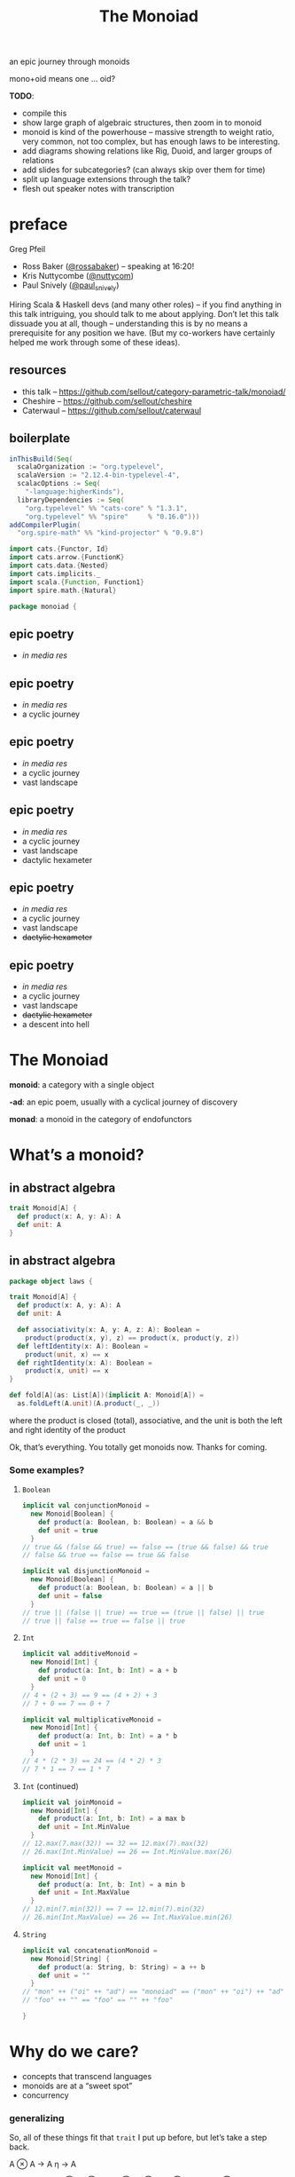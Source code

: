 #+title: The Monoiad
an epic journey through monoids
#+epresent_frame_level: 4
#+epresent_mode_line: (" @sellout — The Monoiad: an epic journey through monoids                               " (:eval (int-to-string epresent-page-number))) 
















:speakernotes:
mono+oid means one … oid?

*TODO*:
- compile this
- show large graph of algebraic structures, then zoom in to monoid
- monoid is kind of the powerhouse – massive strength to weight ratio, very common, not too complex, but has enough laws to be interesting.
- add diagrams showing relations like Rig, Duoid, and larger groups of relations
- add slides for subcategories? (can always skip over them for time)
- split up language extensions through the talk?
- flesh out speaker notes with transcription
:END:

* preface

Greg Pfeil

  [[file:~/Downloads/FormationLogo.png]]
- Ross Baker ([[https://twitter.com/rossabaker][@rossabaker]]) – speaking at 16:20!
- Kris Nuttycombe ([[https://twitter.com/nuttycom][@nuttycom]])
- Paul Snively ([[https://twitter.com/paul_snively][@paul_snively]])

:speakernotes:
Hiring Scala & Haskell devs (and many other roles) – if you find anything in this talk intriguing, you should talk to me about applying. Don’t let this talk dissuade you at all, though – understanding this is by no means a prerequisite for any position we have. (But my co-workers have certainly helped me work through some of these ideas).
:END:

** resources

- this talk – https://github.com/sellout/category-parametric-talk/monoiad/
- Cheshire – https://github.com/sellout/cheshire
- Caterwaul – https://github.com/sellout/caterwaul

** boilerplate

#+begin_src scala :tangle build.sbt
inThisBuild(Seq(
  scalaOrganization := "org.typelevel",
  scalaVersion := "2.12.4-bin-typelevel-4",
  scalacOptions := Seq(
    "-language:higherKinds"),
  libraryDependencies := Seq(
    "org.typelevel" %% "cats-core" % "1.3.1",
    "org.typelevel" %% "spire"     % "0.16.0")))
addCompilerPlugin(
  "org.spire-math" %% "kind-projector" % "0.9.8")
#+end_src

:speakernotes:
#+begin_src scala :tangle Monoiad.scala
import cats.{Functor, Id}
import cats.arrow.{FunctionK}
import cats.data.{Nested}
import cats.implicits._
import scala.{Function, Function1}
import spire.math.{Natural}
#+end_src

#+begin_src scala :tangle Monoiad.scala
package monoiad {
#+end_src
:end:

** epic poetry

- /in media res/

** epic poetry

- /in media res/
- a cyclic journey

** epic poetry

- /in media res/
- a cyclic journey
- vast landscape

** epic poetry

- /in media res/
- a cyclic journey
- vast landscape
- dactylic hexameter

** epic poetry

- /in media res/
- a cyclic journey
- vast landscape
- +dactylic hexameter+

** epic poetry

- /in media res/
- a cyclic journey
- vast landscape
- +dactylic hexameter+
- a descent into hell

* The Monoiad

*monoid*: a category with a single object

*-ad*: an epic poem, usually with a cyclical journey of discovery

*monad*: a monoid in the category of endofunctors

* What’s a monoid?

** in abstract algebra

#+begin_src scala :tangle Monoiad.scala
trait Monoid[A] {
  def product(x: A, y: A): A
  def unit: A
}
#+end_src

** in abstract algebra

:speakernotes:
#+begin_src scala :tangle Monoiad.scala
package object laws {
#+end_src
:end:

#+begin_src scala :tangle Monoiad.scala
trait Monoid[A] {
  def product(x: A, y: A): A
  def unit: A

  def associativity(x: A, y: A, z: A): Boolean =
    product(product(x, y), z) == product(x, product(y, z))
  def leftIdentity(x: A): Boolean =
    product(unit, x) == x
  def rightIdentity(x: A): Boolean =
    product(x, unit) == x
}
#+end_src

#+begin_src scala :tangle Monoiad.scala
def fold[A](as: List[A])(implicit A: Monoid[A]) =
  as.foldLeft(A.unit)(A.product(_, _))
#+end_src

:speakernotes:
where the product is closed (total), associative, and the unit is both the left and right identity of the product

Ok, that’s everything. You totally get monoids now. Thanks for coming.
:END:

*** Some examples?

**** ~Boolean~

#+begin_src scala :tangle Monoiad.scala
implicit val conjunctionMonoid =
  new Monoid[Boolean] {
    def product(a: Boolean, b: Boolean) = a && b
    def unit = true
  }
// true && (false && true) == false == (true && false) && true
// false && true == false == true && false
#+end_src

#+begin_src scala :tangle Monoiad.scala
implicit val disjunctionMonoid =
  new Monoid[Boolean] {
    def product(a: Boolean, b: Boolean) = a || b
    def unit = false
  }
// true || (false || true) == true == (true || false) || true
// true || false == true == false || true
#+end_src

**** ~Int~

#+begin_src scala :tangle Monoiad.scala
implicit val additiveMonoid =
  new Monoid[Int] {
    def product(a: Int, b: Int) = a + b
    def unit = 0
  }
// 4 + (2 + 3) == 9 == (4 + 2) + 3
// 7 + 0 == 7 == 0 + 7
#+end_src

#+begin_src scala :tangle Monoiad.scala
implicit val multiplicativeMonoid =
  new Monoid[Int] {
    def product(a: Int, b: Int) = a * b
    def unit = 1
  }
// 4 * (2 * 3) == 24 == (4 * 2) * 3
// 7 * 1 == 7 == 1 * 7
#+end_src

**** ~Int~ (continued)

#+begin_src scala :tangle Monoiad.scala
implicit val joinMonoid =
  new Monoid[Int] {
    def product(a: Int, b: Int) = a max b
    def unit = Int.MinValue
  }
// 12.max(7.max(32)) == 32 == 12.max(7).max(32)
// 26.max(Int.MinValue) == 26 == Int.MinValue.max(26)
#+end_src

#+begin_src scala :tangle Monoiad.scala
implicit val meetMonoid =
  new Monoid[Int] {
    def product(a: Int, b: Int) = a min b
    def unit = Int.MaxValue
  }
// 12.min(7.min(32)) == 7 == 12.min(7).min(32)
// 26.min(Int.MaxValue) == 26 == Int.MaxValue.min(26)
#+end_src

**** ~String~

#+begin_src scala :tangle Monoiad.scala
implicit val concatenationMonoid =
  new Monoid[String] {
    def product(a: String, b: String) = a ++ b
    def unit = ""
  }
// "mon" ++ ("oi" ++ "ad") == "monoiad" == ("mon" ++ "oi") ++ "ad"
// "foo" ++ "" == "foo" == "" ++ "foo"
#+end_src

:speakernotes:
#+begin_src scala :tangle Monoiad.scala
}
#+end_src
:end:

* Why do we care?

- concepts that transcend languages
- monoids are at a “sweet spot”
- concurrency

*** generalizing

    :speakernotes:
So, all of these things fit that ~trait~ I put up before, but let’s take a step back.

A ⊗ A → A
η → A

∀x, y, z ∈ A
(x ⊗ y) ⊗ z ≅ x ⊗ (y ⊗ z)
η ⊗ x ≅ x ≅ x ⊗ η

(a, ⊗, μ)

This definition is a bit more abstract, and so maybe it can help us think of cases that aren’t /quite/ instances of that type class.

And we weaken the equality of our laws to /isomorphism/. And what is isomorphism?
:END:

#+begin_src scala :tangle meh
final case class Iso[A, B](apply: A => B, unapply: B => A)
    extends Function1[A, B]
#+end_src

#+begin_src scala :tangle meh
Iso[String, List[Char]](_.toList, _.mkString(""))
#+end_src

#+begin_src scala
"monoiad" != ['m', 'o', 'n', 'o', 'i', 'a', 'd']
#+end_src

*** now we can do this …

:speakernotes:
#+begin_src scala :tangle Monoiad.scala
package object types {
#+end_src
:end:

#+begin_src scala :tangle Monoiad.scala
trait Monoid[A] {
  def product(x: A, y: A): A
  def unit: A

  def associativity(x: A, y: A, z: A): Boolean =
    product(product(x, y), z) == product(x, product(y, z))
  def leftIdentity(x: A): Boolean =
    product(unit, x) == x
  def rightIdentity(x: A): Boolean =
    product(x, unit) == x
}
#+end_src

:speakernotes:
#+begin_src scala :tangle Monoiad.scala
}
#+end_src
:end:

*** at the type level

#+begin_src scala :tangle Monoiad.scala
trait TMonoid {
  type Product[_, _]
  type Identity

  def associativity[A, B, C]
      : Product[Product[A, B], C] => Product[A, Product[B, C]]
  def leftIdentity[A]
      : Product[Identity, A] => A
  def rightIdentity[A]
      : Product[A, Identity] => A
}
#+end_src

*** at the type level

#+begin_src scala :tangle Monoiad.scala
final class Cartesian extends TMonoid {
  type Product[A, B] = (A, B)
  type Identity = Unit

  def associativity[A, B, C] =
    (p: ((A, B), C)) => (p._1._1, (p._1._2, p._2))
  def leftIdentity[A] = (p: (Unit, A)) => p._2
  def rightIdentity[A] = (p: (A, Unit)) => p._1
}
#+end_src

*** at the type level

#+begin_src scala :tangle Monoiad.scala
final class Cocartesian extends TMonoid {
  type Product[A, B] = Either[A, B]
  type Identity = Nothing

  def associativity[A, B, C]
      : Either[Either[A, B], C] => Either[A, Either[B, C]] = ???
  def leftIdentity[A]: Either[Nothing, A] => A = ???
  def rightIdentity[A]: Either[A, Nothing] => A = ???
}
#+end_src

** in category theory

#+begin_src scala :tangle Monoiad.scala
trait Category[⟶[_, _]] {
  def compose[A, B, C](f: B ⟶ C, g: A ⟶ B): A ⟶ C
  def identity[A]: A ⟶ A
}
#+end_src

:speakernotes:
#+begin_src scala :tangle Monoiad.scala
package object instances {
#+end_src
:end:

#+begin_src scala :tangle Monoiad.scala
implicit val setCategory = new Category[Function1] {
  def compose[A, B, C](f: B => C, g: A => B): A => C =
    (x: A) => f(g(x))
  def identity[A]: A => A = (x: A) => x
}
#+end_src

:speakernotes:
#+begin_src scala :tangle Monoiad.scala
}
#+end_src
:end:

*** a category with one object

[[file:context.png]]
(stolen from Emily Riehl’s [[https://golem.ph.utexas.edu/category/2016/11/category_theory_in_context.html][Category Theory in Context]])

*** monoid object in a monoidal category

**** monoids all the way down

:speakernotes:
Let’s take a step back to (*, Tuple2, Unit) and our original type class definition:
:END:

#+begin_src scala
trait Monoid[A] {
  def product(x: A, y: A): A
  def unit: A
}
#+end_src

**** monoids all the way down

:speakernotes:
but now let’s use the “proper” definition I mentioned …
:END:

:speakernotes:
#+begin_src scala :tangle Monoiad.scala
package unit {
#+end_src
:end:

#+begin_src scala :tangle Monoiad.scala
trait Monoid[A] {
  def product(x: A, y: A): A
  def unit: Unit => A
}
#+end_src

**** monoids all the way down

:speakernotes:
and tweak it once more …
:END:

:speakernotes:
#+begin_src scala :tangle Monoiad.scala
package tuple {
#+end_src
:end:

#+begin_src scala :tangle Monoiad.scala
trait Monoid[A] {
  def product: (A, A) => A
  def unit: Unit => A
}
#+end_src

**** monoids all the way down

:speakernotes:

:END:

#+begin_src scala
trait Monoid[A] {
  def product: (A, A) => A
  def unit: Unit => A
}
#+end_src

#+begin_src scala :tangle Monoiad.scala
final class Cartesian extends TMonoid {
  type Product[A, B] = (A, B)
  type Identity = Unit
}
#+end_src

**** monoids all the way down

:speakernotes:
Do you notice anything?

The argument to each function is respectively the ~Product~ and ~Unit~ of our type-level ~Cartesian~ instance.

So, we can make that explicit …

#+begin_src scala :tangle Monoiad.scala
package object tmonoid {
#+end_src
:end:

#+begin_src scala :tangle Monoiad.scala
trait Monoid[T <: TMonoid, A] {
  def product: T#Product[A, A] => A
  def unit: T#Identity => A
}

implicit val conjunction = new Monoid[Cartesian, Boolean] {
  def product = (p: (Boolean, Boolean)) => p._1 && p._2
  def unit = Function.const(true)(_: Unit)
}

implicit def cocartesian[A] = new Monoid[Cocartesian, A] {
  def product: Either[A, A] => A = {
    case Left(a) => a
    case Right(a) => a
  }
  def unit = scala.Predef.identity(_: Nothing)
}
#+end_src

:speakernotes:
#+begin_src scala :tangle Monoiad.scala
}
#+end_src
:end:

:speakernotes:
So now we have some notion of “a monoid object in a type-level monoid”, yeah?
:END:

**** categories

#+begin_src scala :tangle Monoiad.scala
trait Category[⟶[_, _]] {
  def compose[A, B, C](f: B ⟶ C, g: A ⟶ B): A ⟶ C
  def identity[A]: A ⟶ A
}
#+end_src

**** monoidal categories

#+begin_src scala :tangle Monoiad.scala
trait MonoidalCategory {
  type Arrow[_, _]
  type Product[_, _]
  type Identity
}
#+end_src

**** monoid object in a monoidal category

:speakernotes:
#+begin_src scala :tangle Monoiad.scala
package object category {
#+end_src
:end:

#+begin_src scala :tangle Monoiad.scala
trait Monoid[T <: MonoidalCategory, A] {
  def product: T#Arrow[T#Product[A, A], A]
  def unit: T#Arrow[T#Identity, A]
}

implicit val conjunction = new Monoid[Cartesian, Boolean] {
  def product = (p: (Boolean, Boolean)) => p._1 && p._2
  def unit = Function.const(true)(_: Unit)
}

implicit def cocartesian[A] = new Monoid[Cocartesian, A] {
  def product = (_: Either[A, A]) match {
    case Left(a) => a
    case Right(a) => a
  }
  def unit = scala.Predef.identity(_: Nothing)
}
#+end_src

*** other monoidal categories

**** ~Op~

#+begin_src scala :tangle Monoiad.scala
final class Op[T <: MonoidalCategory] extends MonoidalCategory {
  type Arrow[A, B] = T#Arrow[B, A]
  type Product[A, B] = T#Product[A, B]
  type Identity = T#Identity
}

implicit def comonoid[A] = new Monoid[Op[Cartesian], A] {
  def product: A => (A, A) = x => (x, x)
  def unit: A => Unit = Function.const(())(_)
}
#+end_src

:speakernotes:
This is mostly useful in a language with linear types. So, a comonoid (or in general, any co-thing) is a monoid in the opposite (or dual) category.
:END:

**** type constructors

     :speakernotes:
Unfortunately, Scala doesn’t make it easy to abstract over all of these things, but we can use some consistent naming to approximate it.

- ([*] → *, Nested, Id)

Nested[F[_], G[_], A] ≅ F[G[A]]
Identity[A] ≅ A

Nested[Nested[List, Set, ?], Maybe, ?] ≅ Nested[List, Nested[Set, Maybe, ?], ?] // ≅ List[Set[Maybe[A]]]
Nested[Identity, List, ?] ≅ List ≅ Nested[List, Identity, ?]
     :END:


#+begin_src scala
trait TMonoid {
  type Product[_, _]
  type Identity
}
#+end_src

#+begin_src scala :tangle Monoiad.scala
trait TMonoidF {
  type Product[_[_], _[_], _]
  type Identity[_]
}
#+end_src

:speakernotes:
We will stare at this slide for a while … maybe bounce between it and ~TMonoid~ a few times to understand the parallel.
:END:

#+begin_src scala :tangle Monoiad.scala
final class Monadic extends TMonoidF {
  type Product[F[_], G[_], A] = Nested[F, G, A] // F[G[A]]
  type Identity[A] = Id[A]
}
// Nested[Id, F, ?] =:= F =:= Nested[F, Id, ?]
//         Id[F[_]] =:= F =:= F[Id[_]]
#+end_src

*** ~Monad~

“a monad is a monoid in the category of endofunctors”
#+begin_src scala :tangle Monoiad.scala
trait MonoidalCategoryF {
  type Arrow[_[_], _[_]]
  type Product[_[_], _[_], _]
  type Identity[_]
}
trait MonoidF[C <: MonoidalCategoryF, F[_]] {
  def product: C#Arrow[C#Product[F, F, ?], F]
  def unit: C#Arrow[C#Identity, F]
}
type Monad[M[_]] = MonoidF[Monadic, M]
// def product: M[M[A]] => M[A] // join
// def unit: Id[A] => M[A]      // pure
def flatMap[M[_]: Functor: Monad, A, B]
  (ma: M[A])(f: A => M[B])(implicit M: Monad[M]): M[B] =
  M.product(Nested(ma.map(f)))
#+end_src

:speakernotes:
And here, we’ll have to specialize ~MonoidF~ to ~Monad~, and then show how ~flatMap~ can be implemented … and explain why we get ~map~ “for free”.
:END:

* Too Many Monoids!

:speakernotes:
They’re easy to create out of thin air.
:END:

#+begin_src scala :tangle Monoiad.scala
def firstExcept[A: cats.Eq](exception: A) =
  new Monoid[Cartesian, A] {
    def op = (a: A, b: A) => if (a === exception) b else a
    def identity = exception
  }

def lastExcept[A: cats.Eq](exception: A) =
  new Monoid[Cartesian, A] {
    def op = (a: A, b: A) => if (b === exception) a else b
    def identity = exception
  }
#+end_src

:speakernotes:
Basically, anything you might pass to ~foldRight~.
:END:

** “strengthening” monoids

   :speakernotes:
#+begin_src dot :file monoids.png
digraph "" {
  rankdir=BT
  bgcolor=transparent

  Monoid [style=bold]

  Semigroup -> magma
  quasigroup -> magma [color=orange]
  loop -> quasigroup [color=red]
  CommutativeSemigroup -> Semigroup [color=blue]
  Monoid -> Semigroup [color=red]
  Band -> Semigroup [color=purple]
  CommutativeMonoid -> CommutativeSemigroup [color=red]
  CommutativeMonoid -> Monoid [color=blue]
  Semilattice -> CommutativeSemigroup [color=purple]
  Semilattice -> Band [color=blue]
  Group -> Monoid [color=orange]
  Group -> loop
  CommutativeGroup -> Group [color=blue]
  CommutativeGroup -> CommutativeMonoid [color=orange]
  BoundedSemilattice -> Semilattice [color=red]
  BoundedSemilattice -> CommutativeMonoid [color=purple]
}
#+end_src
   :END:

#+RESULTS:
[[file:monoids.png]]

- associativity – black
- identity – red
- commutativity – ~+~, ~*~, ~max~ (but not String concatenation) – blue
- idempotency – ~max~, ~mix~ (but not ~+~, ~*~) – purple
- invertible – ~+~ for ℤ (but not for ℕ) – orange

** renaming monoids

- Monad (kind polymorphism)
- Alternative (quantified constraints)
- Comonoid


** relating monoids

   :speakernotes:
As we’ve already seen, you often have multiple instances for a single type. This is a pretty contentious aspect of type classes. There are a number of approaches for dealing with this, and I’m not here to advocate for any of them in particular. But I /am/ here to show that they’re not just “different” instances, but rather a set of instances that have particular relationshps to each other.
   :END:

** ~algebra.Rig~

   :speakernotes:
A ring without “negation” (i.e., no subtraction)
   :END:

#+begin_src scala :tangle Monoiad.scala
trait TRig {
  type Add[_, _]
  type Zero
  type Multiply[_, _]
  type One

  final class Additive extends TMonoid {
    type Product[A, B] = Add[A, B]
    type Identity = Zero
  }
  final class Multiplicative extends TMonoid {
    type Product[A, B] = Multiply[A, B]
    type Identity = One
  }
}
#+end_src

** ~algebra.Rig~

#+begin_src scala :tangle Monoiad.scala
trait RigCategory extends TRig {
  type Arrow[_, _]

  def distribute[A, B, C]
      : Arrow[Multiply[A, Add[B, C]],
              Add[Multiply[A, B], Multiply[A, C]]]
  def leftAnnihilate[A]: Arrow[Multiply[Zero, A], Zero]
  def rightAnnihilate[A]: Arrow[Multiply[A, Zero], Zero]
}
#+end_src

*** *Set*

#+begin_src scala :tangle Monoiad.scala
final class SetCategory extends RigCategory {
  type Arrow[A, B] = Function1[A, B]
  type Add[A, B] = Either[A, B]
  type Zero = Nothing
  type Multiply[A, B] = (A, B)
  type One = Unit

  def distribute[A, B, C]
      : (A, Either[B, C]) => Either[(A, B), (A, C)] = {
    case (a, Left(b)) => Left((a, b))
    case (a, Right(c)) => Right((a, c))
  }  
  def leftAnnihilate[A] = (p: (Nothing, A)) => p._1
  def rightAnnihilate[A] = (p: (A, Nothing)) => p._2
}
#+end_src

** ~algebra.BoundedLattice~

   :speakernotes:
A pair of bounded semilattices, where each distributes over the other, and each identity annihilates the other. You can actually extract two rigs out of this – one each with the meet and join being either position.
   :END:

#+begin_src scala :tangle Monoiad.scala
trait BoundedLattice[C <: MonoidalCategory, L] {
  def meet: C#Arrow[C#Product[L, L], L]
  def minimum: C#Arrow[C#Identity, L]
  def join: C#Arrow[C#Product[L, L], L]
  def maximum: C#Arrow[C#Identity, L]

  final class Meet extends TMonoid {
    def op = meet
    def identity = maximum
  }
  final class Join extends TMonoid {
    def op = join
    def identity = minimum
  }
}
#+end_src

** duoids

#+begin_src scala :tangle Monoiad.scala
trait TDuoid {
  type DiamondP[_, _]
  type DiamondI
  type StarP[_, _]
  type StarI

  final class Diamond extends TMonoid {
    type Product[A, B] = DiamondP[A, B]
    type Identity = DiamondI
  }
  final class Star extends TMonoid {
    type Product[A, B] = StarP[A, B]
    type Identity = StarI
  }
}
#+end_src

** duoids

#+begin_src scala :tangle Monoiad.scala
trait DuoidalCategory[⟶[_, _]] extends Category[⟶] with TDuoid {
  def swap[A, B, C, D]: DiamondP[StarP[A, B], StarP[C, D]] ⟶ StarP[DiamondP[A, C], DiamondP[B, D]]
  def split: DiamondI ⟶ StarP[DiamondI, DiamondI]
  def merge: DiamondP[StarI, StarI] ⟶ StarI
  def switch: DiamondI ⟶ StarI
}
#+end_src

*** *Endofunctors*

#+begin_src scala
trait TDuoid {
  type DiamondP[_, _]
  type DiamondI
  type StarP[_, _]
  type StarI

  final class Diamond extends TMonoid {
    type Product[A, B] = DiamondP[A, B]
    type Identity = DiamondI
  }
  final class Star extends TMonoid {
    type Product[A, B] = StarP[A, B]
    type Identity = StarI
  }
}
#+end_src

*** *Endofunctors*

#+begin_src scala :tangle Monoiad.scala
trait TDuoidF {
  type DiamondP[_[_], _[_], _]
  type DiamondI[_]
  type StarP[_[_], _[_], _]
  type StarI[_]

  final class Diamond extends TMonoidF {
    type Product[F[_], G[_], A] = DiamondP[F, G, A]
    type Identity[A] = DiamondI[A]
  }
  final class Star extends TMonoidF {
    type Product[F[_], G[_], A] = StarP[F, G, A]
    type Identity[A] = StarI[A]
  }
}
#+end_src

*** *Endofunctors*

#+begin_src scala :tangle Monoiad.scala
final abstract class Day[F[_], G[_], C] {
  type A; type B
  def fa: F[A]; def gb: G[B]
  def f: (A, B) => C
}
// map2[A, B, C](fa: F[A], fb: F[B])(f: (A, B) => C): F[C]

class Endofunctor extends DuoidalCategoryF {
  type Arrow[F[_], G[_]] = FunctonK[F, G]
  type DiamondP[F[_], G[_], A] = Day[F, G, A]
  type DiamondI[A] = Unit => A
  type StarP[F[_], G[_], A] = Nested[F, G, A]
  type StarI[A] = Id[A]
#+end_src

*** *Endofunctors*

#+begin_src scala :tangle Monoiad.scala
  def swap[F[_], G[_], H[_], I[_]] =
    λ[FunctionK[Day[Nested[F, G, ?], Nested[H, I, ?], ?],
                Nested[Day[F, H, ?], Day[G, I, ?], ?]]](???)
  def split =
    λ[FunctionK[Function1[Unit, ?],
                Nested[Function1[Unit, ?],
                        Function1[Unit, ?], ?]]](???)
  def merge = λ[FunctionK[Day[Id, Id, ?], Id]](
    day => day.f(day.fa, day.gb))
  def switch =
    λ[FunctionK[Function1[Unit, ?], Id]](_(()))
}
#+end_src

*** other duoids

- parallel & sequential applicative instances
- ~overlay~ & ~connect~ algebraic graph operations

** etc.
- bimonoids
- meadow
- tropical semiring
- boolean algebra(?)

* and back home again

#+begin_src scala :tangle Monoiad.scala
trait Category[⟶[_, _]] {
  def compose[A, B, C](f: B ⟶ C, g: A ⟶ B): A ⟶ C
  def identity[A]: A ⟶ A
}
#+end_src

* and back home again

#+begin_src scala
trait Category[⟶[_, _]] {
  def compose[A, B, C](f: B ⟶ C, g: A ⟶ B): A ⟶ C
  def identity[A]: A ⟶ A
}
#+end_src

#+begin_src scala
trait Monoid[A] {
  def product(x: A, y: A): A
  def unit: A
}
#+end_src

* and back home again

#+begin_src scala
final abstract class CategoryOp[⟶[_, _], A, B] {
  type Z
  def f: Z ⟶ B; def g: A ⟶ Z
}

trait Category[⟶[_, _]] {
  def compose[A, B]: CategoryOp[⟶, A, B] => A ⟶ B
  def identity[A]: A ⟶ A
}
#+end_src

#+begin_src scala
trait Monoid[A] {
  def product: (A, A) => A
  def unit: A
}
#+end_src

* Summary

:speakernotes:
#+begin_src scala :tangle Monoiad.scala
}}}}
#+end_src
:end:

- a monoid is some closed associative operation with an identity
- monoids show up everywhere (and way too often)
- we can best understand “important” monoids in terms of
  - what additional properties they have
  - how they relate to other monoids
- monoids are often hidden behind other interpretations

* Thanks!

- Nathan Faubion for the typo that led to the name/structure of this talk.
- Erik Osheim (@non), for kind-projector, algebra, and spire
- Andrey Mokhov – https://blogs.ncl.ac.uk/andreymokhov/united-monoids/
- many others for feedback on this talk, as well as helping me learn all this in the first place

** References

- Functional Programming in Scala
- this talk – https://github.com/sellout/category-parametric-talk/monoiad/
- Cheshire – https://github.com/sellout/cheshire
- Caterwaul – https://github.com/sellout/caterwaul
- Seven Sketches in Compositionality – https://arxiv.org/pdf/1803.05316.pdf
- Category Theory in Context – https://golem.ph.utexas.edu/category/2016/11/category_theory_in_context.html
- nLab – https://ncatlab.org/nlab

:speakernotes:
Seven Skteches is a book on CT that’s focused specifically on monoidal categories (in the context of “enriched CT”
:END:
